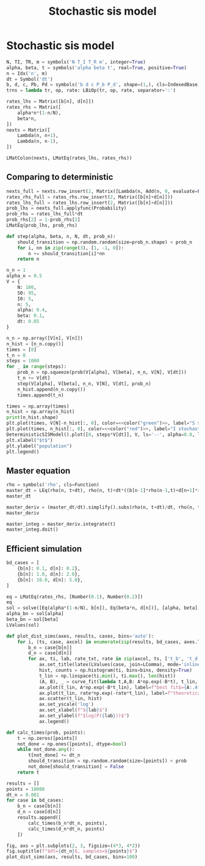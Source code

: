 #+title: Stochastic sis model
#+roam_tags: sis model stochastic population dynamic system

* Setup :noexport:
#+call: init()
#+call: init-plot-style()

* Lib :noexport:
:PROPERTIES:
:header-args: :tangle encyclopedia/stochastic_sis_model.py :results silent
:END:

#+begin_src jupyter-python
import matplotlib.pyplot as plt
import numpy as np
from sympy import *
from sympy.stats import *
from pyorg.latex import *
from encyclopedia.deterministic_sis_model import *
from scipy.optimize import curve_fit
#+end_src

* Stochastic sis model
#+begin_src jupyter-python
N, TI, TR, m = symbols('N T_I T_R m', integer=True)
alpha, beta, t = symbols('alpha beta t', real=True, positive=True)
n = Idx('n', m)
dt = Symbol('dt')
b, d, c, Pb, Pd = symbols('b d c P_b P_d', shape=(1,), cls=IndexedBase)
trns = lambda tr, op, rate: LBiOp(tr, op, rate, separator=':')

rates_lhs = Matrix([b[n], d[n]])
rates_rhs = Matrix([
    alpha*n*(1-n/N),
    beta*n,
])
nexts = Matrix([
    Lambda(n, n+1),
    Lambda(n, n-1),
])

LMatColon(nexts, LMatEq(rates_lhs, rates_rhs))
#+end_src

#+RESULTS:
:RESULTS:
\begin{equation}\begin{array}{l}
\left( n \mapsto n + 1 \right) : {b_{n}} = \alpha \left(1 - \frac{n}{N}\right) n\\
\left( n \mapsto n - 1 \right) : {d_{n}} = \beta n
\end{array}\end{equation}
:END:

** Comparing to deterministic
#+begin_src jupyter-python
nexts_full = nexts.row_insert(2, Matrix([Lambda(n, Add(n, 0, evaluate=False))]))
rates_rhs_full = rates_rhs.row_insert(2, Matrix([b[n]+d[n]]))
rates_lhs_full = rates_lhs.row_insert(2, Matrix([b[n]+d[n]]))
prob_lhs = nexts_full.applyfunc(Probability)
prob_rhs = rates_lhs_full*dt
prob_rhs[2] = 1-prob_rhs[2]
LMatEq(prob_lhs, prob_rhs)
#+end_src

#+RESULTS:
:RESULTS:
\begin{equation}\begin{array}{l}
P[\left( n \mapsto n + 1 \right)] = dt {b_{n}}\\
P[\left( n \mapsto n - 1 \right)] = dt {d_{n}}\\
P[\left( n \mapsto n + 0 \right)] = - dt \left({b_{n}} + {d_{n}}\right) + 1
\end{array}\end{equation}
:END:

#+begin_src jupyter-python :exports none
prob_bd = lambdify((b[n], d[n], n, N, dt), prob_rhs)
prob_bd(0.1, 0.2, 2, 10, 0.1).shape
#+end_src

#+RESULTS:
| 3 | 1 |

#+begin_src jupyter-python :exports none
prob = lambdify((alpha, beta, n, N, dt), prob_rhs.subs(zip(rates_lhs, rates_rhs)))
prob(0.5, 0.1, 2, 10, 0.1)
#+end_src

#+RESULTS:
: array([[0.08],
:        [0.02],
:        [0.9 ]])

#+begin_src jupyter-python
def step(alpha, beta, n, N, dt, prob_n):
    should_transition = np.random.random(size=prob_n.shape) < prob_n
    for i, nn in zip(range(3), [1, -1, 0]):
        n += should_transition[i]*nn
    return n
#+end_src

#+RESULTS:

#+begin_src jupyter-python :noweb yes :results output
n_n = 1
alpha_n = 0.5
V = {
    N: 100,
    S0: 95,
    I0: 5,
    n: 5,
    alpha: 0.4,
    beta: 0.1,
    dt: 0.05
}

n_n = np.array([V[n], V[n]])
n_hist = [n_n.copy()]
times = [0]
t_n = 0
steps = 1000
for _ in range(steps):
    prob_n = np.squeeze(prob(V[alpha], V[beta], n_n, V[N], V[dt]))
    t_n += V[dt]
    step(V[alpha], V[beta], n_n, V[N], V[dt], prob_n)
    n_hist.append(n_n.copy())
    times.append(t_n)

times = np.array(times)
n_hist = np.array(n_hist)
print(n_hist.shape)
plt.plot(times, V[N]-n_hist[:, 0], color=<<color("green")>>, label="S stochastic", lw=0.5)
plt.plot(times, n_hist[:, 0], color=<<color("red")>>, label="I stochastic", lw=0.5)
DeterministicSISModel().plot([0, steps*V[dt]], V, ls='--', alpha=0.8, lw=1.0)
plt.xlabel("$t$")
plt.ylabel("population")
plt.legend()
#+end_src

#+RESULTS:
:RESULTS:
: (1001, 2)
[[file:./.ob-jupyter/00bad5c2a903664f71f8c7224b1678213a106f39.png]]
:END:

** Master equation
#+begin_src jupyter-python
rho = symbols('rho', cls=Function)
master_dt = LEq(rho(n, t+dt), rho(n, t)+dt*((b[n-1]*rho(n-1,t)+d[n+1]*rho(n+1,t))-(b[n]*rho(n, t)+d[n]*rho(n, t))))
master_dt
#+end_src

#+RESULTS:
:RESULTS:
\begin{equation}\rho{\left(n,dt + t \right)} = dt \left(\rho{\left(n - 1,t \right)} {b_{n - 1}} + \rho{\left(n + 1,t \right)} {d_{n + 1}} - \rho{\left(n,t \right)} {b_{n}} - \rho{\left(n,t \right)} {d_{n}}\right) + \rho{\left(n,t \right)}\end{equation}
:END:

#+begin_src jupyter-python
master_deriv = (master_dt/dt).simplify().subs(rho(n, t+dt)/dt, rho(n, t).diff(t)).subs(rho(n, t)/dt, 0).collect(rho(n, t))
master_deriv
#+end_src

#+RESULTS:
:RESULTS:
\begin{equation}\frac{d}{d t} \rho{\left(n,t \right)} = \left(- {b_{n}} - {d_{n}}\right) \rho{\left(n,t \right)} + \rho{\left(n - 1,t \right)} {b_{n - 1}} + \rho{\left(n + 1,t \right)} {d_{n + 1}}\end{equation}
:END:

#+begin_src jupyter-python
master_integ = master_deriv.integrate(t)
master_integ.doit()
#+end_src

#+RESULTS:
:RESULTS:
\begin{equation}\rho{\left(n,t \right)} = \int \left(\left(- {b_{n}} - {d_{n}}\right) \rho{\left(n,t \right)} + \rho{\left(n - 1,t \right)} {b_{n - 1}} + \rho{\left(n + 1,t \right)} {d_{n + 1}}\right)\, dt\end{equation}
:END:

** Efficient simulation
#+begin_src jupyter-python
bd_cases = [
    {b[n]: 0.1, d[n]: 0.2},
    {b[n]: 1.0, d[n]: 2.0},
    {b[n]: 10.0, d[n]: 5.0},
]
#+end_src

#+RESULTS:

#+begin_src jupyter-python
eq = LMatEq(rates_rhs, [Number(0.1), Number(0.2)])
eq
sol = solve([Eq(alpha*(1-n/N), b[n]), Eq(beta*n, d[n])], [alpha, beta])
alpha_bn = sol[alpha]
beta_bn = sol[beta]
LValues(sol)
#+end_src

#+RESULTS:
:RESULTS:
\begin{equation}\begin{cases}
\alpha = - \frac{N {b_{n}}}{- N + n}\\
\beta = \frac{{d_{n}}}{n}
\end{cases}\end{equation}
:END:

#+begin_src jupyter-python :noweb yes :results silent
def plot_dist_sims(axes, results, cases, bins='auto'):
    for i, (ts, case, axcol) in enumerate(zip(results, bd_cases, axes.T)):
        b_n = case[b[n]]
        d_n = case[d[n]]
        for ax, ti, lab, rate_txt, rate in zip(axcol, ts, ['t_b', 't_d'], ['b_n', 'd_n'], case.values()):
            ax.set_title(latex(LValues(case, join=LComma), mode='inline'))
            hist, counts = np.histogram(ti, bins=bins, density=True)
            t_lin = np.linspace(ti.min(), ti.max(), len(hist))
            (A, B), _ = curve_fit(lambda t,A,B: A*np.exp(-B*t), t_lin, hist, p0=(rate, rate))
            ax.plot(t_lin, A*np.exp(-B*t_lin), label=f"best fit$={A:.4f}e^{{{-B:.4f}t}}$", color=<<color("blue")>>)
            ax.plot(t_lin, rate*np.exp(-rate*t_lin), label=f"theoretical$={rate_txt}e^{{-{rate_txt}t}}$", color=<<color("blue")>>, ls='--')
            ax.scatter(t_lin, hist)
            ax.set_yscale('log')
            ax.set_xlabel(f"${lab}$")
            ax.set_ylabel(f"$log(P({lab}))$")
            ax.legend()
#+end_src


# Calculate by continuing time and taking differences
#+begin_src jupyter-python
def calc_times(prob, points):
    t = np.zeros([points])
    not_done = np.ones([points], dtype=bool)
    while not_done.any():
        t[not_done] += dt_n
        should_transition = np.random.random(size=[points]) < prob
        not_done[should_transition] = False
    return t
#+end_src

#+RESULTS:

#+begin_src jupyter-python :results output :noweb yes :eval never-export
results = []
points = 10000
dt_n = 0.001
for case in bd_cases:
    b_n = case[b[n]]
    d_n = case[d[n]]
    results.append([
        calc_times(b_n*dt_n, points),
        calc_times(d_n*dt_n, points)
    ])

fig, axs = plt.subplots(2, 3, figsize=(4*3, 4*2))
fig.suptitle(f"$dt={dt_n}$, samples=${points}$")
plot_dist_sims(axs, results, bd_cases, bins=100)
#+end_src

#+RESULTS:
[[file:./.ob-jupyter/b7add51452d25d2ead51188831fd7425f1842ac0.png]]
